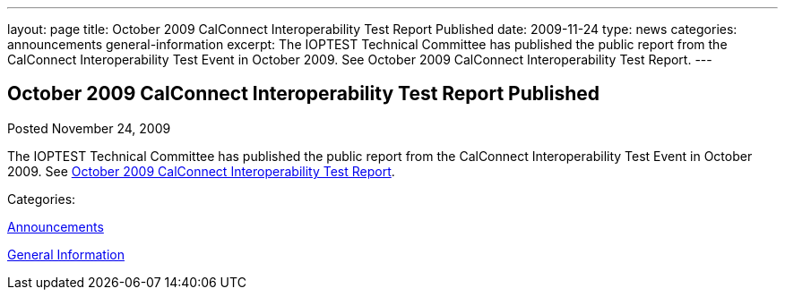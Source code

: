 ---
layout: page
title: October 2009 CalConnect Interoperability Test Report Published
date: 2009-11-24
type: news
categories: announcements general-information
excerpt: The IOPTEST Technical Committee has published the public report from the CalConnect Interoperability Test Event in October 2009. See October 2009 CalConnect Interoperability Test Report.
---

== October 2009 CalConnect Interoperability Test Report Published

[[node-317]]
Posted November 24, 2009 

The IOPTEST Technical Committee has published the public report from the CalConnect Interoperability Test Event in October 2009. See link:/docs/CD0911%20October%202009%20CalConnect%20Interoperability%20Test%20Report.pdf[October 2009 CalConnect Interoperability Test Report].



Categories:&nbsp;

link:/news/announcements[Announcements]

link:/news/general-information[General Information]

